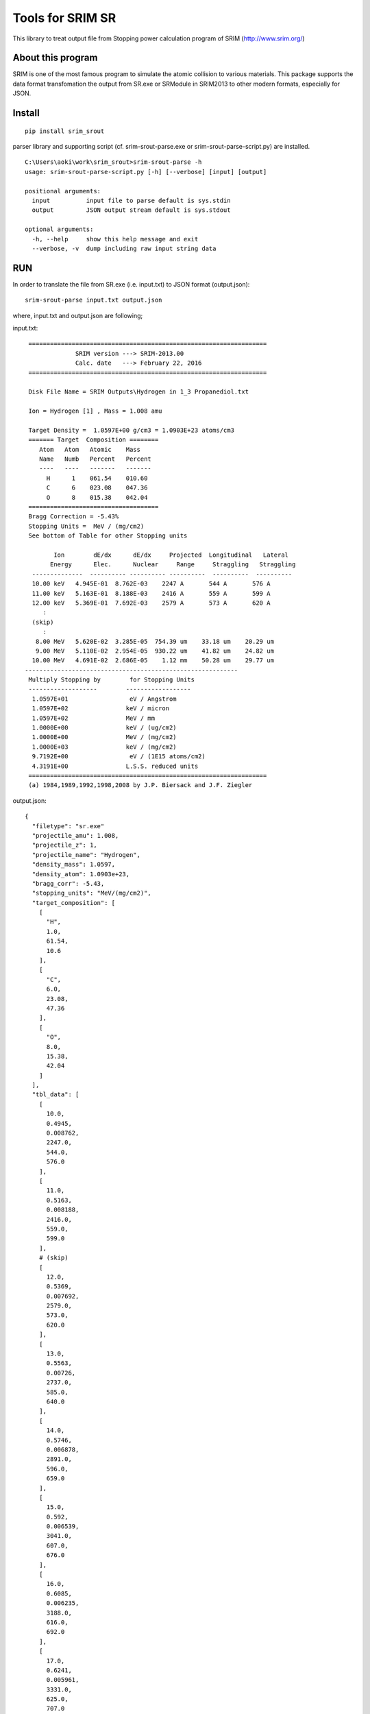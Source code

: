 #################
Tools for SRIM SR
#################

This library to treat output file from Stopping power calculation program
of SRIM (http://www.srim.org/)

About this program
==================

SRIM is one of the most famous program to simulate the atomic collision to various materials.
This package supports the data format transfomation the output from SR.exe or SRModule in SRIM2013 
to other modern formats, especially for JSON.


Install
========

::

   pip install srim_srout

parser library and supporting script (cf. srim-srout-parse.exe or srim-srout-parse-script.py) are installed.

::

   C:\Users\aoki\work\srim_srout>srim-srout-parse -h
   usage: srim-srout-parse-script.py [-h] [--verbose] [input] [output]

   positional arguments:
     input          input file to parse default is sys.stdin
     output         JSON output stream default is sys.stdout

   optional arguments:
     -h, --help     show this help message and exit
     --verbose, -v  dump including raw input string data


RUN
=====

In order to translate the file from SR.exe (i.e. input.txt) to JSON format (output.json)::

   srim-srout-parse input.txt output.json


where, input.txt and output.json are following;

input.txt::

    ==================================================================
                 SRIM version ---> SRIM-2013.00
                 Calc. date   ---> February 22, 2016 
    ==================================================================

    Disk File Name = SRIM Outputs\Hydrogen in 1_3 Propanediol.txt

    Ion = Hydrogen [1] , Mass = 1.008 amu

    Target Density =  1.0597E+00 g/cm3 = 1.0903E+23 atoms/cm3
    ======= Target  Composition ========
       Atom   Atom   Atomic    Mass     
       Name   Numb   Percent   Percent  
       ----   ----   -------   -------  
         H      1    061.54    010.60   
         C      6    023.08    047.36   
         O      8    015.38    042.04   
    ====================================
    Bragg Correction = -5.43%
    Stopping Units =  MeV / (mg/cm2) 
    See bottom of Table for other Stopping units 

           Ion        dE/dx      dE/dx     Projected  Longitudinal   Lateral
          Energy      Elec.      Nuclear     Range     Straggling   Straggling
     --------------  ---------- ---------- ----------  ----------  ----------
     10.00 keV   4.945E-01  8.762E-03    2247 A       544 A       576 A   
     11.00 keV   5.163E-01  8.188E-03    2416 A       559 A       599 A   
     12.00 keV   5.369E-01  7.692E-03    2579 A       573 A       620 A   
        :
     (skip)
        :
      8.00 MeV   5.620E-02  3.285E-05  754.39 um    33.18 um    20.29 um  
      9.00 MeV   5.110E-02  2.954E-05  930.22 um    41.82 um    24.82 um  
     10.00 MeV   4.691E-02  2.686E-05    1.12 mm    50.28 um    29.77 um  
   -----------------------------------------------------------
    Multiply Stopping by        for Stopping Units
    -------------------        ------------------
     1.0597E+01                 eV / Angstrom 
     1.0597E+02                keV / micron   
     1.0597E+02                MeV / mm       
     1.0000E+00                keV / (ug/cm2) 
     1.0000E+00                MeV / (mg/cm2) 
     1.0000E+03                keV / (mg/cm2) 
     9.7192E+00                 eV / (1E15 atoms/cm2)
     4.3191E+00                L.S.S. reduced units
    ==================================================================
    (a) 1984,1989,1992,1998,2008 by J.P. Biersack and J.F. Ziegler

output.json::

   {
     "filetype": "sr.exe"
     "projectile_amu": 1.008,
     "projectile_z": 1,
     "projectile_name": "Hydrogen",
     "density_mass": 1.0597,
     "density_atom": 1.0903e+23,
     "bragg_corr": -5.43,
     "stopping_units": "MeV/(mg/cm2)",
     "target_composition": [
       [
         "H",
         1.0,
         61.54,
         10.6
       ],
       [
         "C",
         6.0,
         23.08,
         47.36
       ],
       [
         "O",
         8.0,
         15.38,
         42.04
       ]
     ],
     "tbl_data": [
       [
         10.0,
         0.4945,
         0.008762,
         2247.0,
         544.0,
         576.0
       ],
       [
         11.0,
         0.5163,
         0.008188,
         2416.0,
         559.0,
         599.0
       ],
       # (skip)
       [
         12.0,
         0.5369,
         0.007692,
         2579.0,
         573.0,
         620.0
       ],
       [
         13.0,
         0.5563,
         0.00726,
         2737.0,
         585.0,
         640.0
       ],
       [
         14.0,
         0.5746,
         0.006878,
         2891.0,
         596.0,
         659.0
       ],
       [
         15.0,
         0.592,
         0.006539,
         3041.0,
         607.0,
         676.0
       ],
       [
         16.0,
         0.6085,
         0.006235,
         3188.0,
         616.0,
         692.0
       ],
       [
         17.0,
         0.6241,
         0.005961,
         3331.0,
         625.0,
         707.0
       ],
       [
         18.0,
         0.639,
         0.005712,
         3472.0,
         633.0,
         722.0
       ],
       [
         20.0,
         0.6666,
         0.005279,
         3745.0,
         649.0,
         749.0
       ],
       [
         22.5,
         0.6976,
         0.004829,
         4074.0,
         666.0,
         779.0
       ],
       [
         25.0,
         0.7251,
         0.004456,
         4391.0,
         681.0,
         806.0
       ],
       [
         27.5,
         0.7495,
         0.004142,
         4698.0,
         694.0,
         831.0
       ],
       [
         30.0,
         0.7713,
         0.003873,
         4997.0,
         706.0,
         854.0
       ],
       [
         32.5,
         0.7907,
         0.00364,
         5289.0,
         717.0,
         875.0
       ],
       [
         35.0,
         0.808,
         0.003436,
         5575.0,
         728.0,
         895.0
       ],
       [
         37.5,
         0.8233,
         0.003255,
         5856.0,
         737.0,
         913.0
       ],
       [
         40.0,
         0.8369,
         0.003094,
         6133.0,
         746.0,
         931.0
       ],
       [
         45.0,
         0.8595,
         0.002819,
         6676.0,
         764.0,
         964.0
       ],
       [
         50.0,
         0.8766,
         0.002593,
         7208.0,
         780.0,
         994.0
       ],
       [
         55.0,
         0.8892,
         0.002403,
         7732.0,
         795.0,
         1022.0
       ],
       [
         60.0,
         0.8979,
         0.002241,
         8251.0,
         809.0,
         1048.0
       ],
       [
         65.0,
         0.9031,
         0.002101,
         8766.0,
         822.0,
         1073.0
       ],
       [
         70.0,
         0.9054,
         0.001979,
         9280.0,
         834.0,
         1097.0
       ],
       [
         80.0,
         0.903,
         0.001775,
         10300.0,
         863.0,
         1142.0
       ],
       [
         90.0,
         0.8934,
         0.001613,
         11299.999999999998,
         891.0,
         1185.0
       ],
       [
         100.0,
         0.8787,
         0.001479,
         12400.0,
         918.0,
         1227.0
       ],
       [
         110.0,
         0.8608,
         0.001368,
         13500.0,
         945.0,
         1267.0
       ],
       [
         120.0,
         0.8407,
         0.001273,
         14600.0,
         971.0,
         1308.0
       ],
       [
         130.0,
         0.8196,
         0.001191,
         15700.0,
         998.0,
         1348.0
       ],
       [
         140.0,
         0.7981,
         0.00112,
         16900.0,
         1025.0,
         1388.0
       ],
       [
         150.0,
         0.7766,
         0.001057,
         18100.0,
         1052.0,
         1428.0
       ],
       [
         160.0,
         0.7554,
         0.001002,
         19300.0,
         1079.0,
         1469.0
       ],
       [
         170.0,
         0.7349,
         0.0009524,
         20500.0,
         1108.0,
         1511.0
       ],
       [
         180.0,
         0.715,
         0.0009079,
         21800.0,
         1136.0,
         1553.0
       ],
       [
         200.0,
         0.6777,
         0.000831,
         24500.0,
         1225.0,
         1641.0
       ],
       [
         225.0,
         0.6357,
         0.0007524,
         28100.0,
         1359.0,
         1755.0
       ],
       [
         250.0,
         0.5985,
         0.0006883,
         31900.0,
         1495.0,
         1876.0
       ],
       [
         275.0,
         0.5657,
         0.0006348,
         35900.0,
         1634.0,
         2003.0
       ],
       [
         300.0,
         0.5367,
         0.0005896,
         40199.99999999999,
         1777.0,
         2138.0
       ],
       [
         325.0,
         0.5109,
         0.0005507,
         44700.0,
         1922.0,
         2279.0
       ],
       [
         350.0,
         0.4878,
         0.0005169,
         49400.00000000001,
         2071.0,
         2428.0
       ],
       [
         375.0,
         0.4671,
         0.0004873,
         54300.0,
         2223.0,
         2583.0
       ],
       [
         400.0,
         0.4484,
         0.0004611,
         59400.00000000001,
         2378.0,
         2746.0
       ],
       [
         450.0,
         0.416,
         0.0004167,
         70300.0,
         2906.0,
         3091.0
       ],
       [
         500.0,
         0.3888,
         0.0003806,
         82000.0,
         3418.0,
         3462.0
       ],
       [
         550.0,
         0.3656,
         0.0003505,
         94500.0,
         3922.0,
         3857.0
       ],
       [
         600.0,
         0.3457,
         0.0003251,
         107700.0,
         4424.0,
         4276.0
       ],
       [
         650.0,
         0.3284,
         0.0003034,
         121700.0,
         4926.0,
         4717.0
       ],
       [
         700.0,
         0.3132,
         0.0002845,
         136400.0,
         5429.0,
         5179.0
       ],
       [
         800.0,
         0.2878,
         0.0002533,
         167700.0,
         7160.0,
         6163.0
       ],
       [
         900.0,
         0.2676,
         0.0002286,
         201600.0,
         8771.0,
         7219.0
       ],
       [
         1000.0,
         0.2513,
         0.0002085,
         237900.0,
         10300.0,
         8340.0
       ],
       [
         1100.0,
         0.2416,
         0.0001918,
         276100.0,
         11800.0,
         9509.0
       ],
       [
         1200.0,
         0.2323,
         0.0001777,
         315800.0,
         13200.0,
         10700.0
       ],
       [
         1300.0,
         0.2214,
         0.0001657,
         357299.99999999994,
         14700.0,
         12000.0
       ],
       [
         1400.0,
         0.2115,
         0.0001552,
         400800.0,
         16100.000000000002,
         13200.0
       ],
       [
         1500.0,
         0.2025,
         0.0001461,
         446300.0,
         17500.0,
         14600.0
       ],
       [
         1600.0,
         0.1942,
         0.000138,
         493700.0,
         18900.0,
         16000.0
       ],
       [
         1700.0,
         0.1864,
         0.0001308,
         543200.0,
         20400.0,
         17400.0
       ],
       [
         1800.0,
         0.1792,
         0.0001244,
         594700.0,
         21900.0,
         18900.0
       ],
       [
         2000.0,
         0.1662,
         0.0001133,
         703900.0,
         27200.000000000004,
         22000.0
       ],
       [
         2250.0,
         0.1523,
         0.0001021,
         851900.0,
         34800.0,
         26100.0
       ],
       [
         2500.0,
         0.1406,
         9.298e-05,
         1012800.0,
         42100.0,
         30600.0
       ],
       [
         2750.0,
         0.1307,
         8.543e-05,
         1186500.0,
         49200.0,
         35300.0
       ],
       [
         3000.0,
         0.1222,
         7.907e-05,
         1372700.0,
         56400.0,
         40400.0
       ],
       [
         3250.0,
         0.1149,
         7.363e-05,
         1571399.9999999998,
         63600.0,
         45800.0
       ],
       [
         3500.0,
         0.1084,
         6.893e-05,
         1782400.0,
         70900.0,
         51500.0
       ],
       [
         3750.0,
         0.1027,
         6.481e-05,
         2005500.0,
         78300.0,
         57500.0
       ],
       [
         4000.0,
         0.09766,
         6.118e-05,
         2240600.0,
         85800.0,
         63800.0
       ],
       [
         4500.0,
         0.089,
         5.507e-05,
         2745899.9999999995,
         112899.99999999999,
         77300.0
       ],
       [
         5000.0,
         0.08188,
         5.011e-05,
         3297700.0,
         138700.0,
         91900.0
       ],
       [
         5500.0,
         0.0759,
         4.601e-05,
         3895200.0,
         163900.0,
         107700.0
       ],
       [
         6000.0,
         0.07081,
         4.255e-05,
         4537700.0,
         188900.0,
         124600.00000000001
       ],
       [
         6500.0,
         0.06642,
         3.96e-05,
         5224600.0,
         214200.00000000003,
         142500.0
       ],
       [
         7000.0,
         0.06258,
         3.705e-05,
         5955200.0,
         239600.0,
         161600.0
       ],
       [
         8000.0,
         0.0562,
         3.285e-05,
         7543900.0,
         331800.0,
         202900.0
       ],
       [
         9000.0,
         0.0511,
         2.954e-05,
         9302200.0,
         418200.0,
         248200.0
       ],
       [
         10000.0,
         0.04691,
         2.686e-05,
         11200000.000000002,
         502800.0,
         297700.0
       ]
     ],
   }

